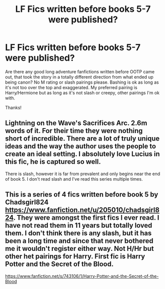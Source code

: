 #+TITLE: LF Fics written before books 5-7 were published?

* LF Fics written before books 5-7 were published?
:PROPERTIES:
:Score: 3
:DateUnix: 1531346164.0
:DateShort: 2018-Jul-12
:FlairText: Request
:END:
Are there any good long adventure fanfictions written before OOTP came out, that took the story in a totally different direction from what ended up being canon? No M rating or slash pairings please. Bashing is ok as long as it's not too over the top and exaggerated. My preferred pairing is Harry/Hermione but as long as it's not slash or creepy, other pairings I'm ok with.

Thanks!


** Lightning on the Wave's Sacrifices Arc. 2.6m words of it. For their time they were nothing short of incredible. There are a lot of truly unique ideas and the way the author uses the people to create an ideal setting. I absolutely love Lucius in this fic, he is captured so well.

There is slash, however it is far from prevalent and only begins near the end of book 5. I don't read slash and I've read this series multiple times.
:PROPERTIES:
:Author: moomoogoat
:Score: 1
:DateUnix: 1531417013.0
:DateShort: 2018-Jul-12
:END:


** This is a series of 4 fics written before book 5 by Chadsgirl824 [[https://www.fanfiction.net/u/205010/chadsgirl824]]. They were amongst the first fics I ever read. I have not read them in 11 years but totally loved them. I don't think there is any slash, but it has been a long time and since that never bothered me it wouldn't register either way. Not H/Hr but other het pairings for Harry. First fic is Harry Potter and the Secret of the Blood.

[[https://www.fanfiction.net/s/743106/1/Harry-Potter-and-the-Secret-of-the-Blood]]
:PROPERTIES:
:Author: heresy23
:Score: 1
:DateUnix: 1531446244.0
:DateShort: 2018-Jul-13
:END:
